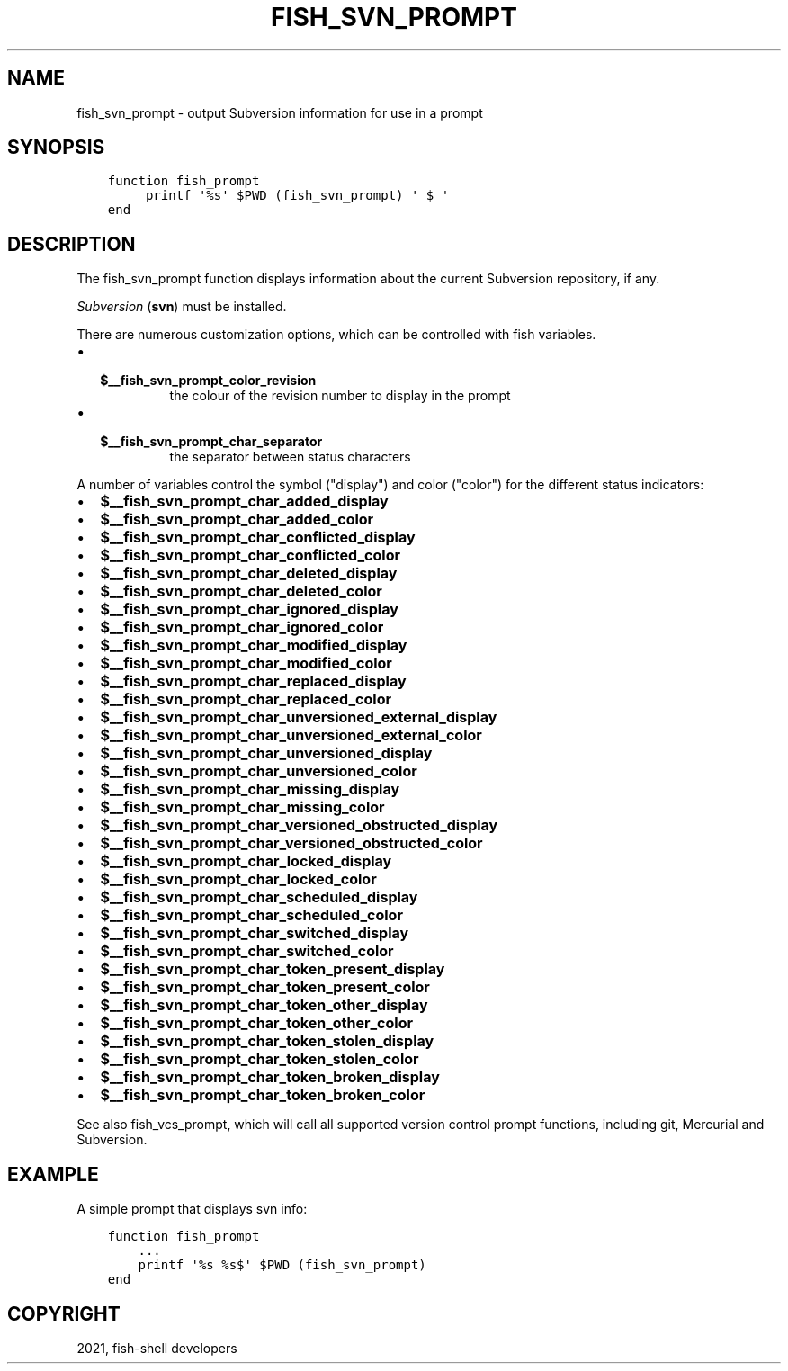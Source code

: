 .\" Man page generated from reStructuredText.
.
.TH "FISH_SVN_PROMPT" "1" "Jun 28, 2021" "3.3" "fish-shell"
.SH NAME
fish_svn_prompt \- output Subversion information for use in a prompt
.
.nr rst2man-indent-level 0
.
.de1 rstReportMargin
\\$1 \\n[an-margin]
level \\n[rst2man-indent-level]
level margin: \\n[rst2man-indent\\n[rst2man-indent-level]]
-
\\n[rst2man-indent0]
\\n[rst2man-indent1]
\\n[rst2man-indent2]
..
.de1 INDENT
.\" .rstReportMargin pre:
. RS \\$1
. nr rst2man-indent\\n[rst2man-indent-level] \\n[an-margin]
. nr rst2man-indent-level +1
.\" .rstReportMargin post:
..
.de UNINDENT
. RE
.\" indent \\n[an-margin]
.\" old: \\n[rst2man-indent\\n[rst2man-indent-level]]
.nr rst2man-indent-level -1
.\" new: \\n[rst2man-indent\\n[rst2man-indent-level]]
.in \\n[rst2man-indent\\n[rst2man-indent-level]]u
..
.SH SYNOPSIS
.INDENT 0.0
.INDENT 3.5
.sp
.nf
.ft C
function fish_prompt
     printf \(aq%s\(aq $PWD (fish_svn_prompt) \(aq $ \(aq
end
.ft P
.fi
.UNINDENT
.UNINDENT
.SH DESCRIPTION
.sp
The fish_svn_prompt function displays information about the current Subversion repository, if any.
.sp
\fI\%Subversion\fP (\fBsvn\fP) must be installed.
.sp
There are numerous customization options, which can be controlled with fish variables.
.INDENT 0.0
.IP \(bu 2
.INDENT 2.0
.TP
.B \fB$__fish_svn_prompt_color_revision\fP
the colour of the revision number to display in the prompt
.UNINDENT
.IP \(bu 2
.INDENT 2.0
.TP
.B \fB$__fish_svn_prompt_char_separator\fP
the separator between status characters
.UNINDENT
.UNINDENT
.sp
A number of variables control the symbol ("display") and color ("color") for the different status indicators:
.INDENT 0.0
.IP \(bu 2
\fB$__fish_svn_prompt_char_added_display\fP
.IP \(bu 2
\fB$__fish_svn_prompt_char_added_color\fP
.IP \(bu 2
\fB$__fish_svn_prompt_char_conflicted_display\fP
.IP \(bu 2
\fB$__fish_svn_prompt_char_conflicted_color\fP
.IP \(bu 2
\fB$__fish_svn_prompt_char_deleted_display\fP
.IP \(bu 2
\fB$__fish_svn_prompt_char_deleted_color\fP
.IP \(bu 2
\fB$__fish_svn_prompt_char_ignored_display\fP
.IP \(bu 2
\fB$__fish_svn_prompt_char_ignored_color\fP
.IP \(bu 2
\fB$__fish_svn_prompt_char_modified_display\fP
.IP \(bu 2
\fB$__fish_svn_prompt_char_modified_color\fP
.IP \(bu 2
\fB$__fish_svn_prompt_char_replaced_display\fP
.IP \(bu 2
\fB$__fish_svn_prompt_char_replaced_color\fP
.IP \(bu 2
\fB$__fish_svn_prompt_char_unversioned_external_display\fP
.IP \(bu 2
\fB$__fish_svn_prompt_char_unversioned_external_color\fP
.IP \(bu 2
\fB$__fish_svn_prompt_char_unversioned_display\fP
.IP \(bu 2
\fB$__fish_svn_prompt_char_unversioned_color\fP
.IP \(bu 2
\fB$__fish_svn_prompt_char_missing_display\fP
.IP \(bu 2
\fB$__fish_svn_prompt_char_missing_color\fP
.IP \(bu 2
\fB$__fish_svn_prompt_char_versioned_obstructed_display\fP
.IP \(bu 2
\fB$__fish_svn_prompt_char_versioned_obstructed_color\fP
.IP \(bu 2
\fB$__fish_svn_prompt_char_locked_display\fP
.IP \(bu 2
\fB$__fish_svn_prompt_char_locked_color\fP
.IP \(bu 2
\fB$__fish_svn_prompt_char_scheduled_display\fP
.IP \(bu 2
\fB$__fish_svn_prompt_char_scheduled_color\fP
.IP \(bu 2
\fB$__fish_svn_prompt_char_switched_display\fP
.IP \(bu 2
\fB$__fish_svn_prompt_char_switched_color\fP
.IP \(bu 2
\fB$__fish_svn_prompt_char_token_present_display\fP
.IP \(bu 2
\fB$__fish_svn_prompt_char_token_present_color\fP
.IP \(bu 2
\fB$__fish_svn_prompt_char_token_other_display\fP
.IP \(bu 2
\fB$__fish_svn_prompt_char_token_other_color\fP
.IP \(bu 2
\fB$__fish_svn_prompt_char_token_stolen_display\fP
.IP \(bu 2
\fB$__fish_svn_prompt_char_token_stolen_color\fP
.IP \(bu 2
\fB$__fish_svn_prompt_char_token_broken_display\fP
.IP \(bu 2
\fB$__fish_svn_prompt_char_token_broken_color\fP
.UNINDENT
.sp
See also fish_vcs_prompt, which will call all supported version control prompt functions, including git, Mercurial and Subversion.
.SH EXAMPLE
.sp
A simple prompt that displays svn info:
.INDENT 0.0
.INDENT 3.5
.sp
.nf
.ft C
function fish_prompt
    ...
    printf \(aq%s %s$\(aq $PWD (fish_svn_prompt)
end
.ft P
.fi
.UNINDENT
.UNINDENT
.SH COPYRIGHT
2021, fish-shell developers
.\" Generated by docutils manpage writer.
.
